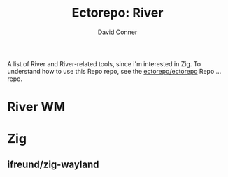 #+title:     Ectorepo: River
#+author:    David Conner
#+email:     noreply@te.xel.io
#+PROPERTY: header-args :comments none

A list of River and River-related tools, since i'm interested in Zig. To
understand how to use this Repo repo, see the [[https://github.com/ectorepo/ectorepo][ectorepo/ectorepo]] Repo ... repo.

* River WM


* Zig

** ifreund/zig-wayland
